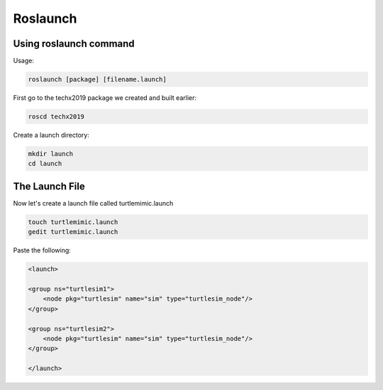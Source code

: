 Roslaunch
===============

Using roslaunch command
-----------------------

Usage:

.. code:: bash

    roslaunch [package] [filename.launch]

First go to the techx2019 package we created and built earlier:

.. code:: bash

    roscd techx2019

Create a launch directory:

.. code:: bash

    mkdir launch
    cd launch

The Launch File
---------------

Now let's create a launch file called turtlemimic.launch

.. code:: bash

    touch turtlemimic.launch
    gedit turtlemimic.launch

Paste the following:

.. code:: xml

    <launch>

    <group ns="turtlesim1">
        <node pkg="turtlesim" name="sim" type="turtlesim_node"/>
    </group>

    <group ns="turtlesim2">
        <node pkg="turtlesim" name="sim" type="turtlesim_node"/>
    </group>

    </launch>

